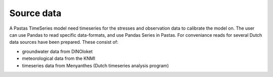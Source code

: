 Source data
===========
A Pastas TimeSeries model need timeseries for the stresses and observation
data to calibrate the model on. The user can use Pandas to read specific
data-formats, and use Pandas Series in Pastas. For conveniance reads for
several Dutch data sources have been prepared. These consist of:

- groundwater data from DINOloket
- meteorological data from the KNMI
- timeseries data from Menyanthes (Dutch timeseries analysis program)
	

